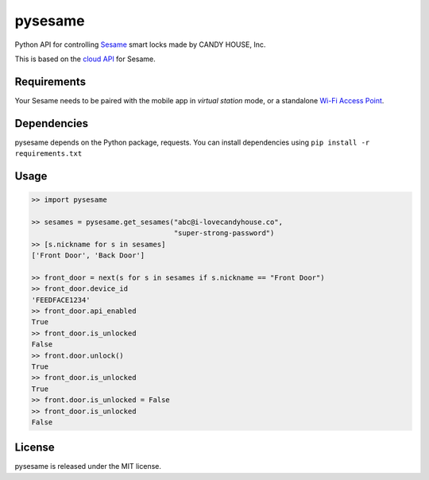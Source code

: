 pysesame
========

Python API for controlling `Sesame <https://candyhouse.co/>`_ smart locks made
by CANDY HOUSE, Inc. 

This is based on the `cloud API <https://docs.candyhouse.co>`_ for Sesame.

Requirements
------------
Your Sesame needs to be paired with the mobile app in *virtual station*
mode, or a standalone `Wi-Fi Access Point
<https://candyhouse.co/products/wi-fi-access-point>`_.

Dependencies
------------
pysesame depends on the Python package, requests. You can install dependencies
using ``pip install -r requirements.txt``

Usage
-----

.. code:: python

    >> import pysesame

    >> sesames = pysesame.get_sesames("abc@i-lovecandyhouse.co",
                                      "super-strong-password")
    >> [s.nickname for s in sesames]
    ['Front Door', 'Back Door']

    >> front_door = next(s for s in sesames if s.nickname == "Front Door")
    >> front_door.device_id
    'FEEDFACE1234'
    >> front_door.api_enabled
    True
    >> front_door.is_unlocked
    False
    >> front.door.unlock()
    True
    >> front_door.is_unlocked
    True
    >> front.door.is_unlocked = False
    >> front_door.is_unlocked
    False

License
-------
pysesame is released under the MIT license.

